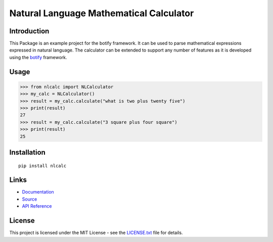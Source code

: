 ######################################################################################
Natural Language Mathematical Calculator
######################################################################################


.. inclusion-marker-introduction-start

**************************************************************************
Introduction
**************************************************************************

.. image:: https://api.codacy.com/project/badge/Grade/0ad006a377474ddcb251dc94418d48a2 
    :target: https://www.codacy.com/app/pri22296/nlcalc?utm_source=github.com&amp;utm_medium=referral&amp;utm_content=pri22296/nlcalc&amp;utm_campaign=Badge_Grade

.. image:: https://landscape.io/github/pri22296/nlcalc/master/landscape.svg?style=flat
    :target: https://landscape.io/github/pri22296/nlcalc/master
    :alt: Code Health
   
.. image:: https://readthedocs.org/projects/nlcalc/badge/?version=latest
    :target: http://nlcalc.readthedocs.io/en/latest/?badge=latest
    :alt: Documentation Status

This Package is an example project for the botify framework. It can be
used to parse mathematical expressions expressed in natural language.
The calculator can be extended to support any number of features as
it is developed using the `botify <https://github.com/pri22296/botify>`_
framework.

.. inclusion-marker-introduction-end

.. inclusion-marker-usage-start

**************************************************************************
Usage
**************************************************************************

.. code:: python

    >>> from nlcalc import NLCalculator
    >>> my_calc = NLCalculator()
    >>> result = my_calc.calculate("what is two plus twenty five")
    >>> print(result)
    27
    >>> result = my_calc.calculate("3 square plus four square")
    >>> print(result)
    25

.. inclusion-marker-usage-end


.. inclusion-marker-install-start

**************************************************************************
Installation
**************************************************************************

::

    pip install nlcalc


.. inclusion-marker-install-end


.. inclusion-marker-links-start

**************************************************************************
Links
**************************************************************************

* `Documentation <http://nlcalc.readthedocs.io/en/latest/>`_

* `Source <https://github.com/pri22296/nlcalc>`_

* `API Reference <http://nlcalc.readthedocs.io/en/latest/source/nlcalc.html#module-nlcalc>`_


.. inclusion-marker-links-end


.. inclusion-marker-license-start

**************************************************************************
License
**************************************************************************

This project is licensed under the MIT License - see the `LICENSE.txt <https://github.com/pri22296/nlcalc/blob/master/LICENSE.txt>`_ file for details.


.. inclusion-marker-license-end